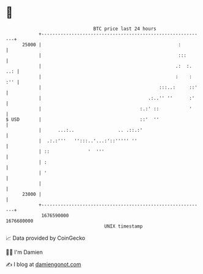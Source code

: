 * 👋

#+begin_example
                                   BTC price last 24 hours                    
               +------------------------------------------------------------+ 
         25000 |                                                  :         | 
               |                                                  :::       | 
               |                                                 .:  :. ..: | 
               |                                                 :    : :'' | 
               |                                           :::..:     ::'   | 
               |                                       .:..'' ''      :'    | 
               |                                    :.:' ::           '     | 
   $ USD       |                                    ::'  ''                 | 
               |      ...:..                .. .::.:'                       | 
               |  .:.:'''   '':::..'...:'::''''' ''                         | 
               | ::              '  '''                                     | 
               | :                                                          | 
               | '                                                          | 
               |                                                            | 
         23000 |                                                            | 
               +------------------------------------------------------------+ 
                1676590000                                        1676680000  
                                       UNIX timestamp                         
#+end_example
📈 Data provided by CoinGecko

🧑‍💻 I'm Damien

✍️ I blog at [[https://www.damiengonot.com][damiengonot.com]]
